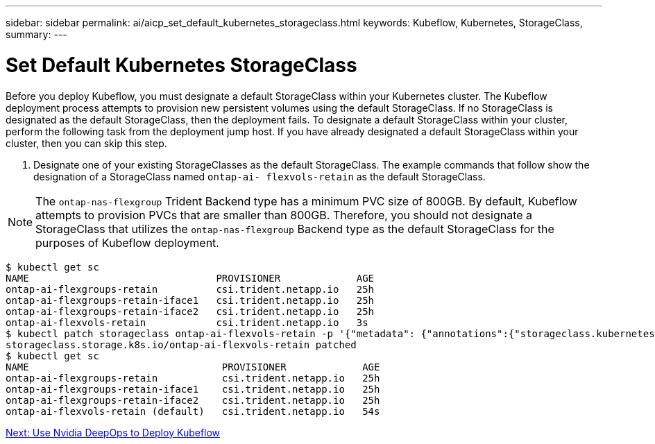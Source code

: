 ---
sidebar: sidebar
permalink: ai/aicp_set_default_kubernetes_storageclass.html
keywords: Kubeflow, Kubernetes, StorageClass,
summary:
---

= Set Default Kubernetes StorageClass
:hardbreaks:
:nofooter:
:icons: font
:linkattrs:
:imagesdir: ./../media/

//
// This file was created with NDAC Version 2.0 (August 17, 2020)
//
// 2020-08-18 15:53:12.114936
//

[.lead]
Before you deploy Kubeflow, you must designate a default StorageClass within your Kubernetes cluster. The Kubeflow deployment process attempts to provision new persistent volumes using the default StorageClass. If no StorageClass is designated as the default StorageClass, then the deployment fails. To designate a default StorageClass within your cluster, perform the following task from the deployment jump host. If you have already designated a default StorageClass within your cluster, then you can skip this step.

. Designate one of your existing StorageClasses as the default StorageClass. The example commands that follow show the designation of a StorageClass named `ontap-ai- flexvols-retain` as the default StorageClass.

[NOTE]
The `ontap-nas-flexgroup` Trident Backend type has a minimum PVC size of 800GB. By default, Kubeflow attempts to provision PVCs that are smaller than 800GB. Therefore, you should not designate a StorageClass that utilizes the `ontap-nas-flexgroup` Backend type as the default StorageClass for the purposes of Kubeflow deployment.

....
$ kubectl get sc
NAME                                PROVISIONER             AGE
ontap-ai-flexgroups-retain          csi.trident.netapp.io   25h
ontap-ai-flexgroups-retain-iface1   csi.trident.netapp.io   25h
ontap-ai-flexgroups-retain-iface2   csi.trident.netapp.io   25h
ontap-ai-flexvols-retain            csi.trident.netapp.io   3s
$ kubectl patch storageclass ontap-ai-flexvols-retain -p '{"metadata": {"annotations":{"storageclass.kubernetes.io/is-default-class":"true"}}}'
storageclass.storage.k8s.io/ontap-ai-flexvols-retain patched
$ kubectl get sc
NAME                                 PROVISIONER             AGE
ontap-ai-flexgroups-retain           csi.trident.netapp.io   25h
ontap-ai-flexgroups-retain-iface1    csi.trident.netapp.io   25h
ontap-ai-flexgroups-retain-iface2    csi.trident.netapp.io   25h
ontap-ai-flexvols-retain (default)   csi.trident.netapp.io   54s
....

link:aicp_use_nvidia_deepops_to_deploy_kubeflow.html[Next: Use Nvidia DeepOps to Deploy Kubeflow]
